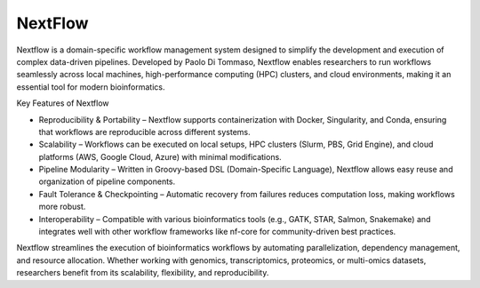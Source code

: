 **NextFlow**
============

Nextflow is a domain-specific workflow management system designed to simplify the development and execution of complex data-driven pipelines. Developed by Paolo Di Tommaso, Nextflow enables researchers to run workflows seamlessly across local machines, high-performance computing (HPC) clusters, and cloud environments, making it an essential tool for modern bioinformatics.

Key Features of Nextflow

- Reproducibility & Portability – Nextflow supports containerization with Docker, Singularity, and Conda, ensuring that workflows are reproducible across different systems.

- Scalability – Workflows can be executed on local setups, HPC clusters (Slurm, PBS, Grid Engine), and cloud platforms (AWS, Google Cloud, Azure) with minimal modifications.

- Pipeline Modularity – Written in Groovy-based DSL (Domain-Specific Language), Nextflow allows easy reuse and organization of pipeline components.

- Fault Tolerance & Checkpointing – Automatic recovery from failures reduces computation loss, making workflows more robust.

- Interoperability – Compatible with various bioinformatics tools (e.g., GATK, STAR, Salmon, Snakemake) and integrates well with other workflow frameworks like nf-core for community-driven best practices.

Nextflow streamlines the execution of bioinformatics workflows by automating parallelization, dependency management, and resource allocation. Whether working with genomics, transcriptomics, proteomics, or multi-omics datasets, researchers benefit from its scalability, flexibility, and reproducibility.
